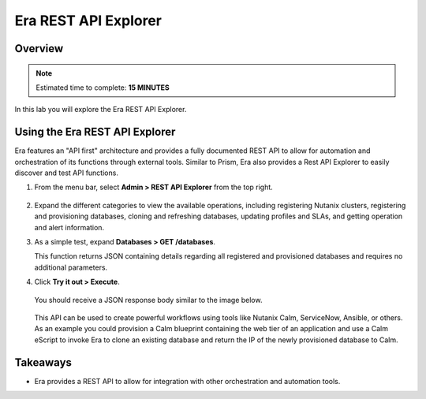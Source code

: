 .. _rest_api_oracle:

----------------------
Era REST API Explorer
----------------------

Overview
++++++++

.. note::

  Estimated time to complete: **15 MINUTES**

In this lab you will explore the Era REST API Explorer.

Using the Era REST API Explorer
+++++++++++++++++++++++++++++++

Era features an "API first" architecture and provides a fully documented REST API to allow for automation and orchestration of its functions through external tools. Similar to Prism, Era also provides a Rest API Explorer to easily discover and test API functions.

#. From the menu bar, select **Admin > REST API Explorer** from the top right.

   .. figure:: images/29.png

#. Expand the different categories to view the available operations, including registering Nutanix clusters, registering and provisioning databases, cloning and refreshing databases, updating profiles and SLAs, and getting operation and alert information.

#. As a simple test, expand **Databases > GET /databases**.

   This function returns JSON containing details regarding all registered and provisioned databases and requires no additional parameters.

#. Click **Try it out > Execute**.

   .. figure:: images/30.png

   You should receive a JSON response body similar to the image below.

   .. figure:: images/32.png

   This API can be used to create powerful workflows using tools like Nutanix Calm, ServiceNow, Ansible, or others. As an example you could provision a Calm blueprint containing the web tier of an application and use a Calm eScript to invoke Era to clone an existing database and return the IP of the newly provisioned database to Calm.

Takeaways
+++++++++

- Era provides a REST API to allow for integration with other orchestration and automation tools.
